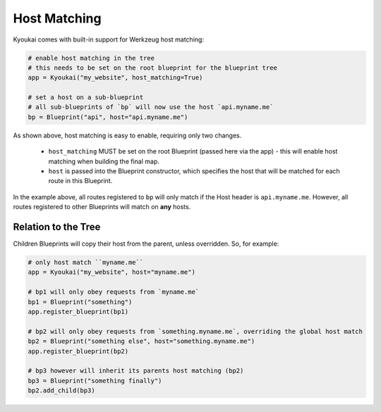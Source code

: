 .. _hostmatching:

Host Matching
=============

.. versionadded:: 2.1.3

Kyoukai comes with built-in support for Werkzeug host matching:

.. code-block:: python

    # enable host matching in the tree
    # this needs to be set on the root blueprint for the blueprint tree
    app = Kyoukai("my_website", host_matching=True)

    # set a host on a sub-blueprint
    # all sub-blueprints of `bp` will now use the host `api.myname.me`
    bp = Blueprint("api", host="api.myname.me")

As shown above, host matching is easy to enable, requiring only two changes.

  - ``host_matching`` MUST be set on the root Blueprint (passed here via the app) - this will
    enable host matching when building the final map.

  - ``host`` is passed into the Blueprint constructor, which specifies the host that will be
    matched for each route in this Blueprint.

In the example above, all routes registered to ``bp`` will only match if the Host header is
``api.myname.me``. However, all routes registered to other Blueprints will match on **any** hosts.

Relation to the Tree
--------------------

Children Blueprints will copy their host from the parent, unless overridden. So, for example:

.. code-block:: python

    # only host match ``myname.me``
    app = Kyoukai("my_website", host="myname.me")

    # bp1 will only obey requests from `myname.me`
    bp1 = Blueprint("something")
    app.register_blueprint(bp1)

    # bp2 will only obey requests from `something.myname.me`, overriding the global host match
    bp2 = Blueprint("something else", host="something.myname.me")
    app.register_blueprint(bp2)

    # bp3 however will inherit its parents host matching (bp2)
    bp3 = Blueprint("something finally")
    bp2.add_child(bp3)

